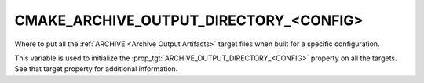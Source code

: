 CMAKE_ARCHIVE_OUTPUT_DIRECTORY_<CONFIG>
---------------------------------------

Where to put all the :ref:`ARCHIVE <Archive Output Artifacts>`
target files when built for a specific configuration.

This variable is used to initialize the
:prop_tgt:`ARCHIVE_OUTPUT_DIRECTORY_<CONFIG>` property on all the targets.
See that target property for additional information.
